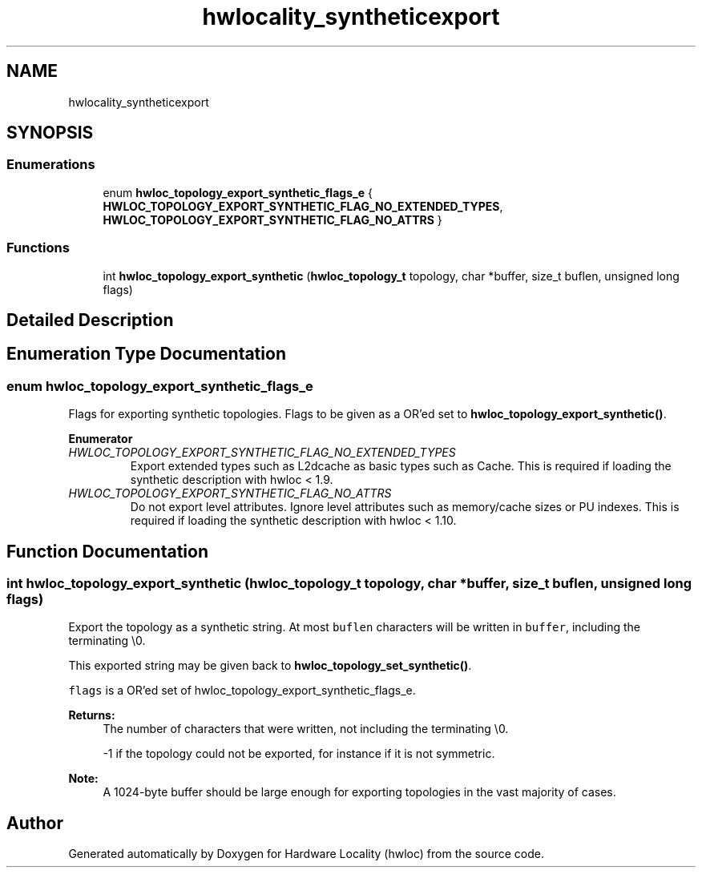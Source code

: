 .TH "hwlocality_syntheticexport" 3 "Sun Sep 2 2018" "Version 1.11.11" "Hardware Locality (hwloc)" \" -*- nroff -*-
.ad l
.nh
.SH NAME
hwlocality_syntheticexport
.SH SYNOPSIS
.br
.PP
.SS "Enumerations"

.in +1c
.ti -1c
.RI "enum \fBhwloc_topology_export_synthetic_flags_e\fP { \fBHWLOC_TOPOLOGY_EXPORT_SYNTHETIC_FLAG_NO_EXTENDED_TYPES\fP, \fBHWLOC_TOPOLOGY_EXPORT_SYNTHETIC_FLAG_NO_ATTRS\fP }"
.br
.in -1c
.SS "Functions"

.in +1c
.ti -1c
.RI "int \fBhwloc_topology_export_synthetic\fP (\fBhwloc_topology_t\fP topology, char *buffer, size_t buflen, unsigned long flags)"
.br
.in -1c
.SH "Detailed Description"
.PP 

.SH "Enumeration Type Documentation"
.PP 
.SS "enum \fBhwloc_topology_export_synthetic_flags_e\fP"

.PP
Flags for exporting synthetic topologies\&. Flags to be given as a OR'ed set to \fBhwloc_topology_export_synthetic()\fP\&. 
.PP
\fBEnumerator\fP
.in +1c
.TP
\fB\fIHWLOC_TOPOLOGY_EXPORT_SYNTHETIC_FLAG_NO_EXTENDED_TYPES \fP\fP
Export extended types such as L2dcache as basic types such as Cache\&. This is required if loading the synthetic description with hwloc < 1\&.9\&. 
.TP
\fB\fIHWLOC_TOPOLOGY_EXPORT_SYNTHETIC_FLAG_NO_ATTRS \fP\fP
Do not export level attributes\&. Ignore level attributes such as memory/cache sizes or PU indexes\&. This is required if loading the synthetic description with hwloc < 1\&.10\&. 
.SH "Function Documentation"
.PP 
.SS "int hwloc_topology_export_synthetic (\fBhwloc_topology_t\fP topology, char * buffer, size_t buflen, unsigned long flags)"

.PP
Export the topology as a synthetic string\&. At most \fCbuflen\fP characters will be written in \fCbuffer\fP, including the terminating \\0\&.
.PP
This exported string may be given back to \fBhwloc_topology_set_synthetic()\fP\&.
.PP
\fCflags\fP is a OR'ed set of hwloc_topology_export_synthetic_flags_e\&.
.PP
\fBReturns:\fP
.RS 4
The number of characters that were written, not including the terminating \\0\&.
.PP
-1 if the topology could not be exported, for instance if it is not symmetric\&.
.RE
.PP
\fBNote:\fP
.RS 4
A 1024-byte buffer should be large enough for exporting topologies in the vast majority of cases\&. 
.RE
.PP

.SH "Author"
.PP 
Generated automatically by Doxygen for Hardware Locality (hwloc) from the source code\&.
